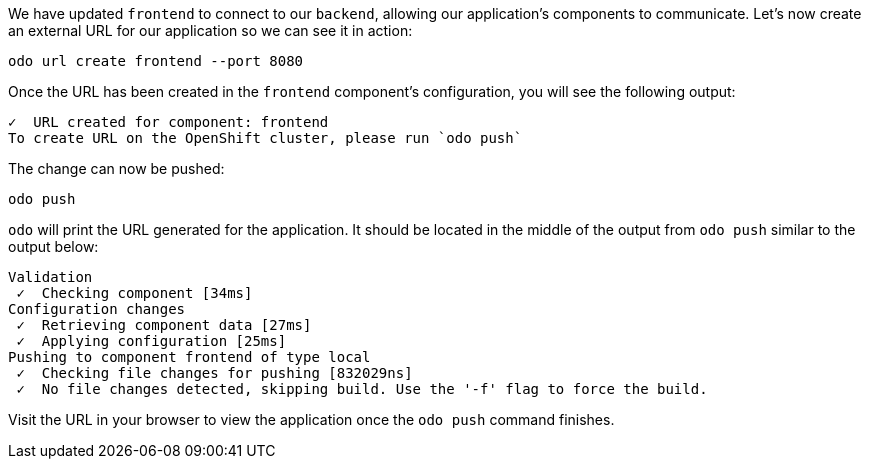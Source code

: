 We have updated `frontend` to connect to our `backend`, allowing our application's components to communicate. Let's now create an external URL for our application so we can see it in action:

[source,bash,role=execute-1]
----
odo url create frontend --port 8080
----

Once the URL has been created in the `frontend` component's configuration, you will see the following output:

[source,bash]
----
✓  URL created for component: frontend
To create URL on the OpenShift cluster, please run `odo push`
----

The change can now be pushed:

[source,bash,role=execute-1]
----
odo push
----

`odo` will print the URL generated for the application. It should be located in the middle of the output from `odo push` similar to the output below:

[source,bash]
----
Validation
 ✓  Checking component [34ms]
Configuration changes
 ✓  Retrieving component data [27ms]
 ✓  Applying configuration [25ms]
Pushing to component frontend of type local
 ✓  Checking file changes for pushing [832029ns]
 ✓  No file changes detected, skipping build. Use the '-f' flag to force the build.
----

Visit the URL in your browser to view the application once the `odo push` command finishes.